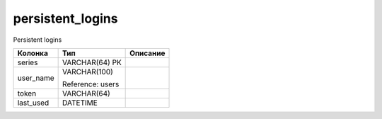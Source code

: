 persistent_logins
=================

Persistent logins

.. list-table::
   :header-rows: 1

   * - Колонка
     - Тип
     - Описание

   * - series
     - VARCHAR(64) PK
     - 

   * - user_name
     - VARCHAR(100)

       Reference: users
     - 

   * - token
     - VARCHAR(64)
     - 

   * - last_used
     - DATETIME
     - 

